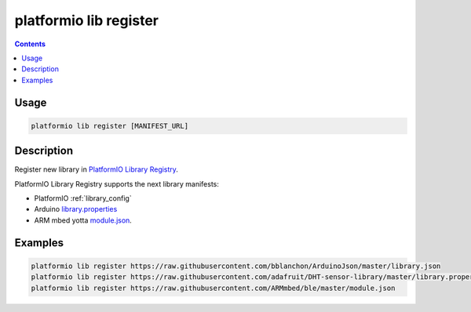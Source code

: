 ..  Copyright 2014-present PlatformIO <contact@platformio.org>
    Licensed under the Apache License, Version 2.0 (the "License");
    you may not use this file except in compliance with the License.
    You may obtain a copy of the License at
       http://www.apache.org/licenses/LICENSE-2.0
    Unless required by applicable law or agreed to in writing, software
    distributed under the License is distributed on an "AS IS" BASIS,
    WITHOUT WARRANTIES OR CONDITIONS OF ANY KIND, either express or implied.
    See the License for the specific language governing permissions and
    limitations under the License.

.. _cmd_lib_register:

platformio lib register
=======================

.. contents::

Usage
-----

.. code-block:: bash

    platformio lib register [MANIFEST_URL]


Description
-----------

Register new library in `PlatformIO Library Registry <http://platformio.org/lib>`_.

PlatformIO Library Registry supports the next library manifests:

* PlatformIO :ref:`library_config`
* Arduino `library.properties <https://github.com/arduino/Arduino/wiki/Arduino-IDE-1.5:-Library-specification>`_
* ARM mbed yotta `module.json <http://yottadocs.mbed.com/reference/module.html>`_.

Examples
--------

.. code::

    platformio lib register https://raw.githubusercontent.com/bblanchon/ArduinoJson/master/library.json
    platformio lib register https://raw.githubusercontent.com/adafruit/DHT-sensor-library/master/library.properties
    platformio lib register https://raw.githubusercontent.com/ARMmbed/ble/master/module.json
